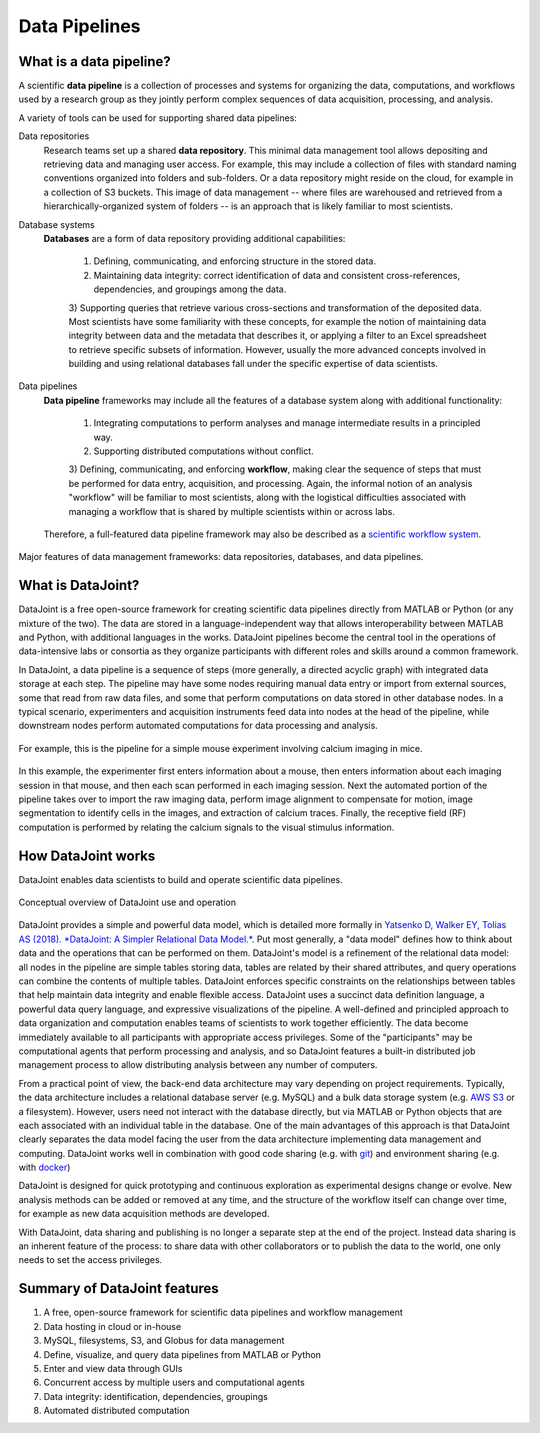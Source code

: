 .. progress: 6 100% Dimitri

Data Pipelines
==============

What is a data pipeline?
------------------------
A scientific **data pipeline** is a collection of processes and systems for organizing the data, computations, and workflows used by a research group as they jointly perform complex sequences of data acquisition, processing, and analysis.

A variety of tools can be used for supporting shared data pipelines:

Data repositories
  Research teams set up a shared **data repository**.
  This minimal data management tool allows depositing and retrieving data and managing user access. For example, this may include a collection of files with standard naming conventions organized into folders and sub-folders. Or a data repository might reside on the cloud, for example in a collection of S3 buckets. This image of data management -- where files are warehoused and retrieved from a hierarchically-organized system of folders -- is an approach that is likely familiar to most scientists. 

Database systems
  **Databases** are a form of data repository providing additional capabilities:

    1) Defining, communicating, and enforcing structure in the stored data.
    2) Maintaining data integrity: correct identification of data and consistent cross-references, dependencies, and groupings among the data.
    3) Supporting queries that retrieve various cross-sections and transformation of the deposited data.
    Most scientists have some familiarity with these concepts, for example the notion of maintaining data integrity between data and the metadata that describes it, or applying a filter to an Excel spreadsheet to retrieve specific subsets of information. However, usually the more advanced concepts involved in building and using relational databases fall under the specific expertise of data scientists.

Data pipelines
  **Data pipeline** frameworks may include all the features of a database system along with additional functionality:

    1) Integrating computations to perform analyses and manage intermediate results in a principled way.
    2) Supporting distributed computations without conflict.
    3) Defining, communicating, and enforcing **workflow**, making clear the sequence of steps that must be performed for data entry, acquisition, and processing.
    Again, the informal notion of an analysis "workflow" will be familiar to most scientists, along with the logistical difficulties associated with managing a workflow that is shared by multiple scientists within or across labs.
    
  Therefore, a full-featured data pipeline framework may also be described as a `scientific workflow system <https://en.wikipedia.org/wiki/Scientific_workflow_system>`_.

.. figure:: ../_static/img/pipeline-database.png
    :align: center
    :alt: data pipelines vs databases vs data repositories

    Major features of data management frameworks: data repositories, databases, and data pipelines.

What is DataJoint?
------------------
DataJoint is a free open-source framework for creating scientific data pipelines directly from MATLAB or Python (or any mixture of the two).
The data are stored in a language-independent way that allows interoperability between MATLAB and Python, with additional languages in the works.
DataJoint pipelines become the central tool in the operations of data-intensive labs or consortia as they organize participants with different roles and skills around a common framework.

In DataJoint, a data pipeline is a sequence of steps (more generally, a directed acyclic graph) with integrated data storage at each step.
The pipeline may have some nodes requiring manual data entry or import from external sources, some that read from raw data files, and some that perform computations on data stored in other database nodes.
In a typical scenario, experimenters and acquisition instruments feed data into nodes at the head of the pipeline, while downstream nodes perform automated computations for data processing and analysis.

.. figure:: ../_static/img/pipeline.png
    :align: center
    :alt: A data pipeline

    For example, this is the pipeline for a simple mouse experiment involving calcium imaging in mice.

In this example, the experimenter first enters information about a mouse, then enters information about each imaging session in that mouse, and then each scan performed in each imaging session.
Next the automated portion of the pipeline takes over to import the raw imaging data, perform image alignment to compensate for motion, image segmentation to identify cells in the images, and extraction of calcium traces.
Finally, the receptive field (RF) computation is performed by relating the calcium signals to the visual stimulus information.

How DataJoint works
-------------------
DataJoint enables data scientists to build and operate scientific data pipelines.

.. figure:: ../_static/img/how-it-works.png
    :align: center
    :alt: A data pipeline

    Conceptual overview of DataJoint use and operation

DataJoint provides a simple and powerful data model, which is detailed more formally in `Yatsenko D, Walker EY, Tolias AS (2018). *DataJoint: A Simpler Relational Data Model.* <htps://arxiv.org/abs/1807.11104>`_.
Put most generally, a "data model" defines how to think about data and the operations that can be performed on them. DataJoint's model is a refinement of the relational data model: all nodes in the pipeline are simple tables storing data, tables are related by their shared attributes, and query operations can combine the contents of multiple tables. DataJoint enforces specific constraints on the relationships between tables that help maintain data integrity and enable flexible access. DataJoint uses a succinct data definition language, a powerful data query language, and expressive visualizations of the pipeline. A well-defined and principled approach to data organization and computation enables teams of scientists to work together efficiently. The data become immediately available to all participants with appropriate access privileges. Some of the "participants" may be computational agents that perform processing and analysis, and so DataJoint features a built-in distributed job management process to allow distributing analysis between any number of computers.

From a practical point of view, the back-end data architecture may vary depending on project requirements. Typically, the data architecture includes a relational database server (e.g. MySQL) and a bulk data storage system (e.g. `AWS S3 <https://aws.amazon.com/s3/>`_ or a filesystem). However, users need not interact with the database directly, but via MATLAB or Python objects that are each associated with an individual table in the database. One of the main advantages of this approach is that DataJoint clearly separates the data model facing the user from the data architecture implementing data management and computing. DataJoint works well in combination with good code sharing (e.g. with `git <https://git-scm.com/>`_) and environment sharing (e.g. with `docker <https://www.docker.com/>`_)

DataJoint is designed for quick prototyping and continuous exploration as experimental designs change or evolve. New analysis methods can be added or removed at any time, and the structure of the workflow itself can change over time, for example as new data acquisition methods are developed.

With DataJoint, data sharing and publishing is no longer a separate step at the end of the project.
Instead data sharing is an inherent feature of the process: to share data with other collaborators or to publish the data to the world, one only needs to set the access privileges.


Summary of DataJoint features
-----------------------------

1. A free, open-source framework for scientific data pipelines and workflow management
#. Data hosting in cloud or in-house
#. MySQL, filesystems, S3, and Globus for data management
#. Define, visualize, and query data pipelines from MATLAB or Python
#. Enter and view data through GUIs
#. Concurrent access by multiple users and computational agents
#. Data integrity: identification, dependencies, groupings
#. Automated distributed computation

